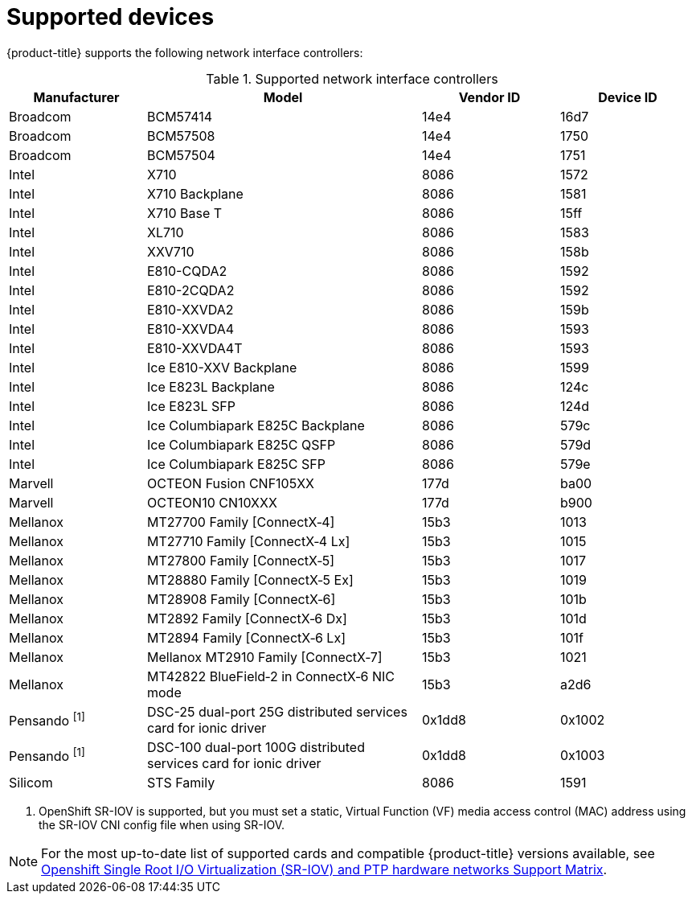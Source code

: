 // Module included in the following assemblies:
//
// * networking/hardware_networks/about-sriov.adoc

[id="supported-devices_{context}"]
= Supported devices

{product-title} supports the following network interface controllers:

.Supported network interface controllers
[cols="1,2,1,1"]
|===
|Manufacturer |Model |Vendor ID | Device ID

|Broadcom
|BCM57414
|14e4
|16d7

|Broadcom
|BCM57508
|14e4
|1750

|Broadcom
|BCM57504
|14e4
|1751

|Intel
|X710
|8086
|1572

|Intel
|X710 Backplane
|8086
|1581

|Intel
|X710 Base T
|8086
|15ff

|Intel
|XL710
|8086
|1583

|Intel
|XXV710
|8086
|158b

|Intel
|E810-CQDA2
|8086
|1592

|Intel
|E810-2CQDA2
|8086
|1592

|Intel
|E810-XXVDA2
|8086
|159b

|Intel
|E810-XXVDA4
|8086
|1593

|Intel
|E810-XXVDA4T
|8086
|1593

|Intel
|Ice E810-XXV Backplane
|8086
|1599

|Intel
|Ice E823L Backplane
|8086
|124c

|Intel
|Ice E823L SFP
|8086
|124d

|Intel
|Ice Columbiapark E825C Backplane
|8086
|579c

|Intel
|Ice Columbiapark E825C QSFP
|8086
|579d

|Intel
|Ice Columbiapark E825C SFP
|8086
|579e

|Marvell
|OCTEON Fusion CNF105XX
|177d
|ba00

|Marvell
|OCTEON10 CN10XXX
|177d
|b900

|Mellanox
|MT27700 Family [ConnectX&#8209;4]
|15b3
|1013

|Mellanox
|MT27710 Family [ConnectX&#8209;4{nbsp}Lx]
|15b3
|1015

|Mellanox
|MT27800 Family [ConnectX&#8209;5]
|15b3
|1017

|Mellanox
|MT28880 Family [ConnectX&#8209;5{nbsp}Ex]
|15b3
|1019

|Mellanox
|MT28908 Family [ConnectX&#8209;6]
|15b3
|101b

|Mellanox
|MT2892 Family [ConnectX&#8209;6{nbsp}Dx]
|15b3
|101d

|Mellanox
|MT2894 Family [ConnectX&#8209;6{nbsp}Lx]
|15b3
|101f

|Mellanox
|Mellanox MT2910 Family [ConnectX&#8209;7]
|15b3
|1021

|Mellanox
|MT42822 BlueField&#8209;2 in ConnectX&#8209;6 NIC mode
|15b3
|a2d6

|Pensando ^[1]^
|DSC-25 dual-port 25G distributed services card for ionic driver
|0x1dd8
|0x1002

|Pensando ^[1]^
|DSC-100 dual-port 100G distributed services card for ionic driver
|0x1dd8
|0x1003

|Silicom
|STS Family
|8086
|1591
|===
[.small]
--
1. OpenShift SR-IOV is supported, but you must set a static, Virtual Function (VF) media access control (MAC) address using the SR-IOV CNI config file when using SR-IOV.
--

[NOTE]
====
For the most up-to-date list of supported cards and compatible {product-title} versions available, see link:https://access.redhat.com/articles/6954499[Openshift Single Root I/O Virtualization (SR-IOV) and PTP hardware networks Support Matrix].
====
